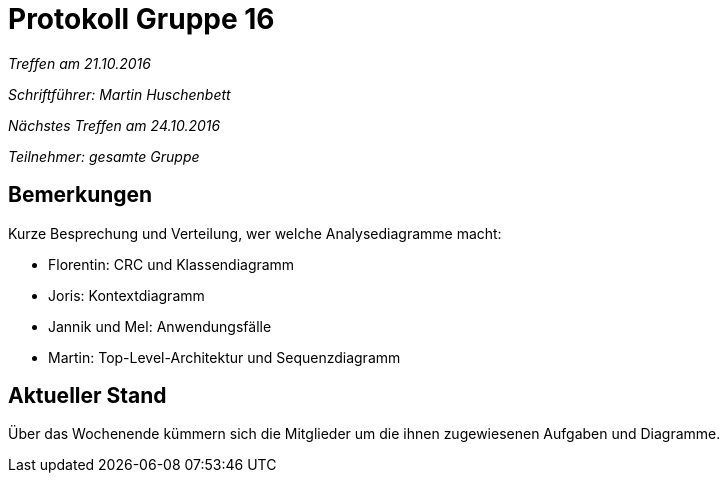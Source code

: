= Protokoll Gruppe 16

__Treffen am 21.10.2016__

__Schriftführer: Martin Huschenbett__

__Nächstes Treffen am 24.10.2016__

__Teilnehmer: gesamte Gruppe__

== Bemerkungen

Kurze Besprechung und Verteilung, wer welche Analysediagramme macht:

* Florentin: CRC und Klassendiagramm

* Joris: Kontextdiagramm

* Jannik und Mel: Anwendungsfälle

* Martin: Top-Level-Architektur und Sequenzdiagramm

== Aktueller Stand

Über das Wochenende kümmern sich die Mitglieder um die ihnen zugewiesenen Aufgaben und Diagramme.
